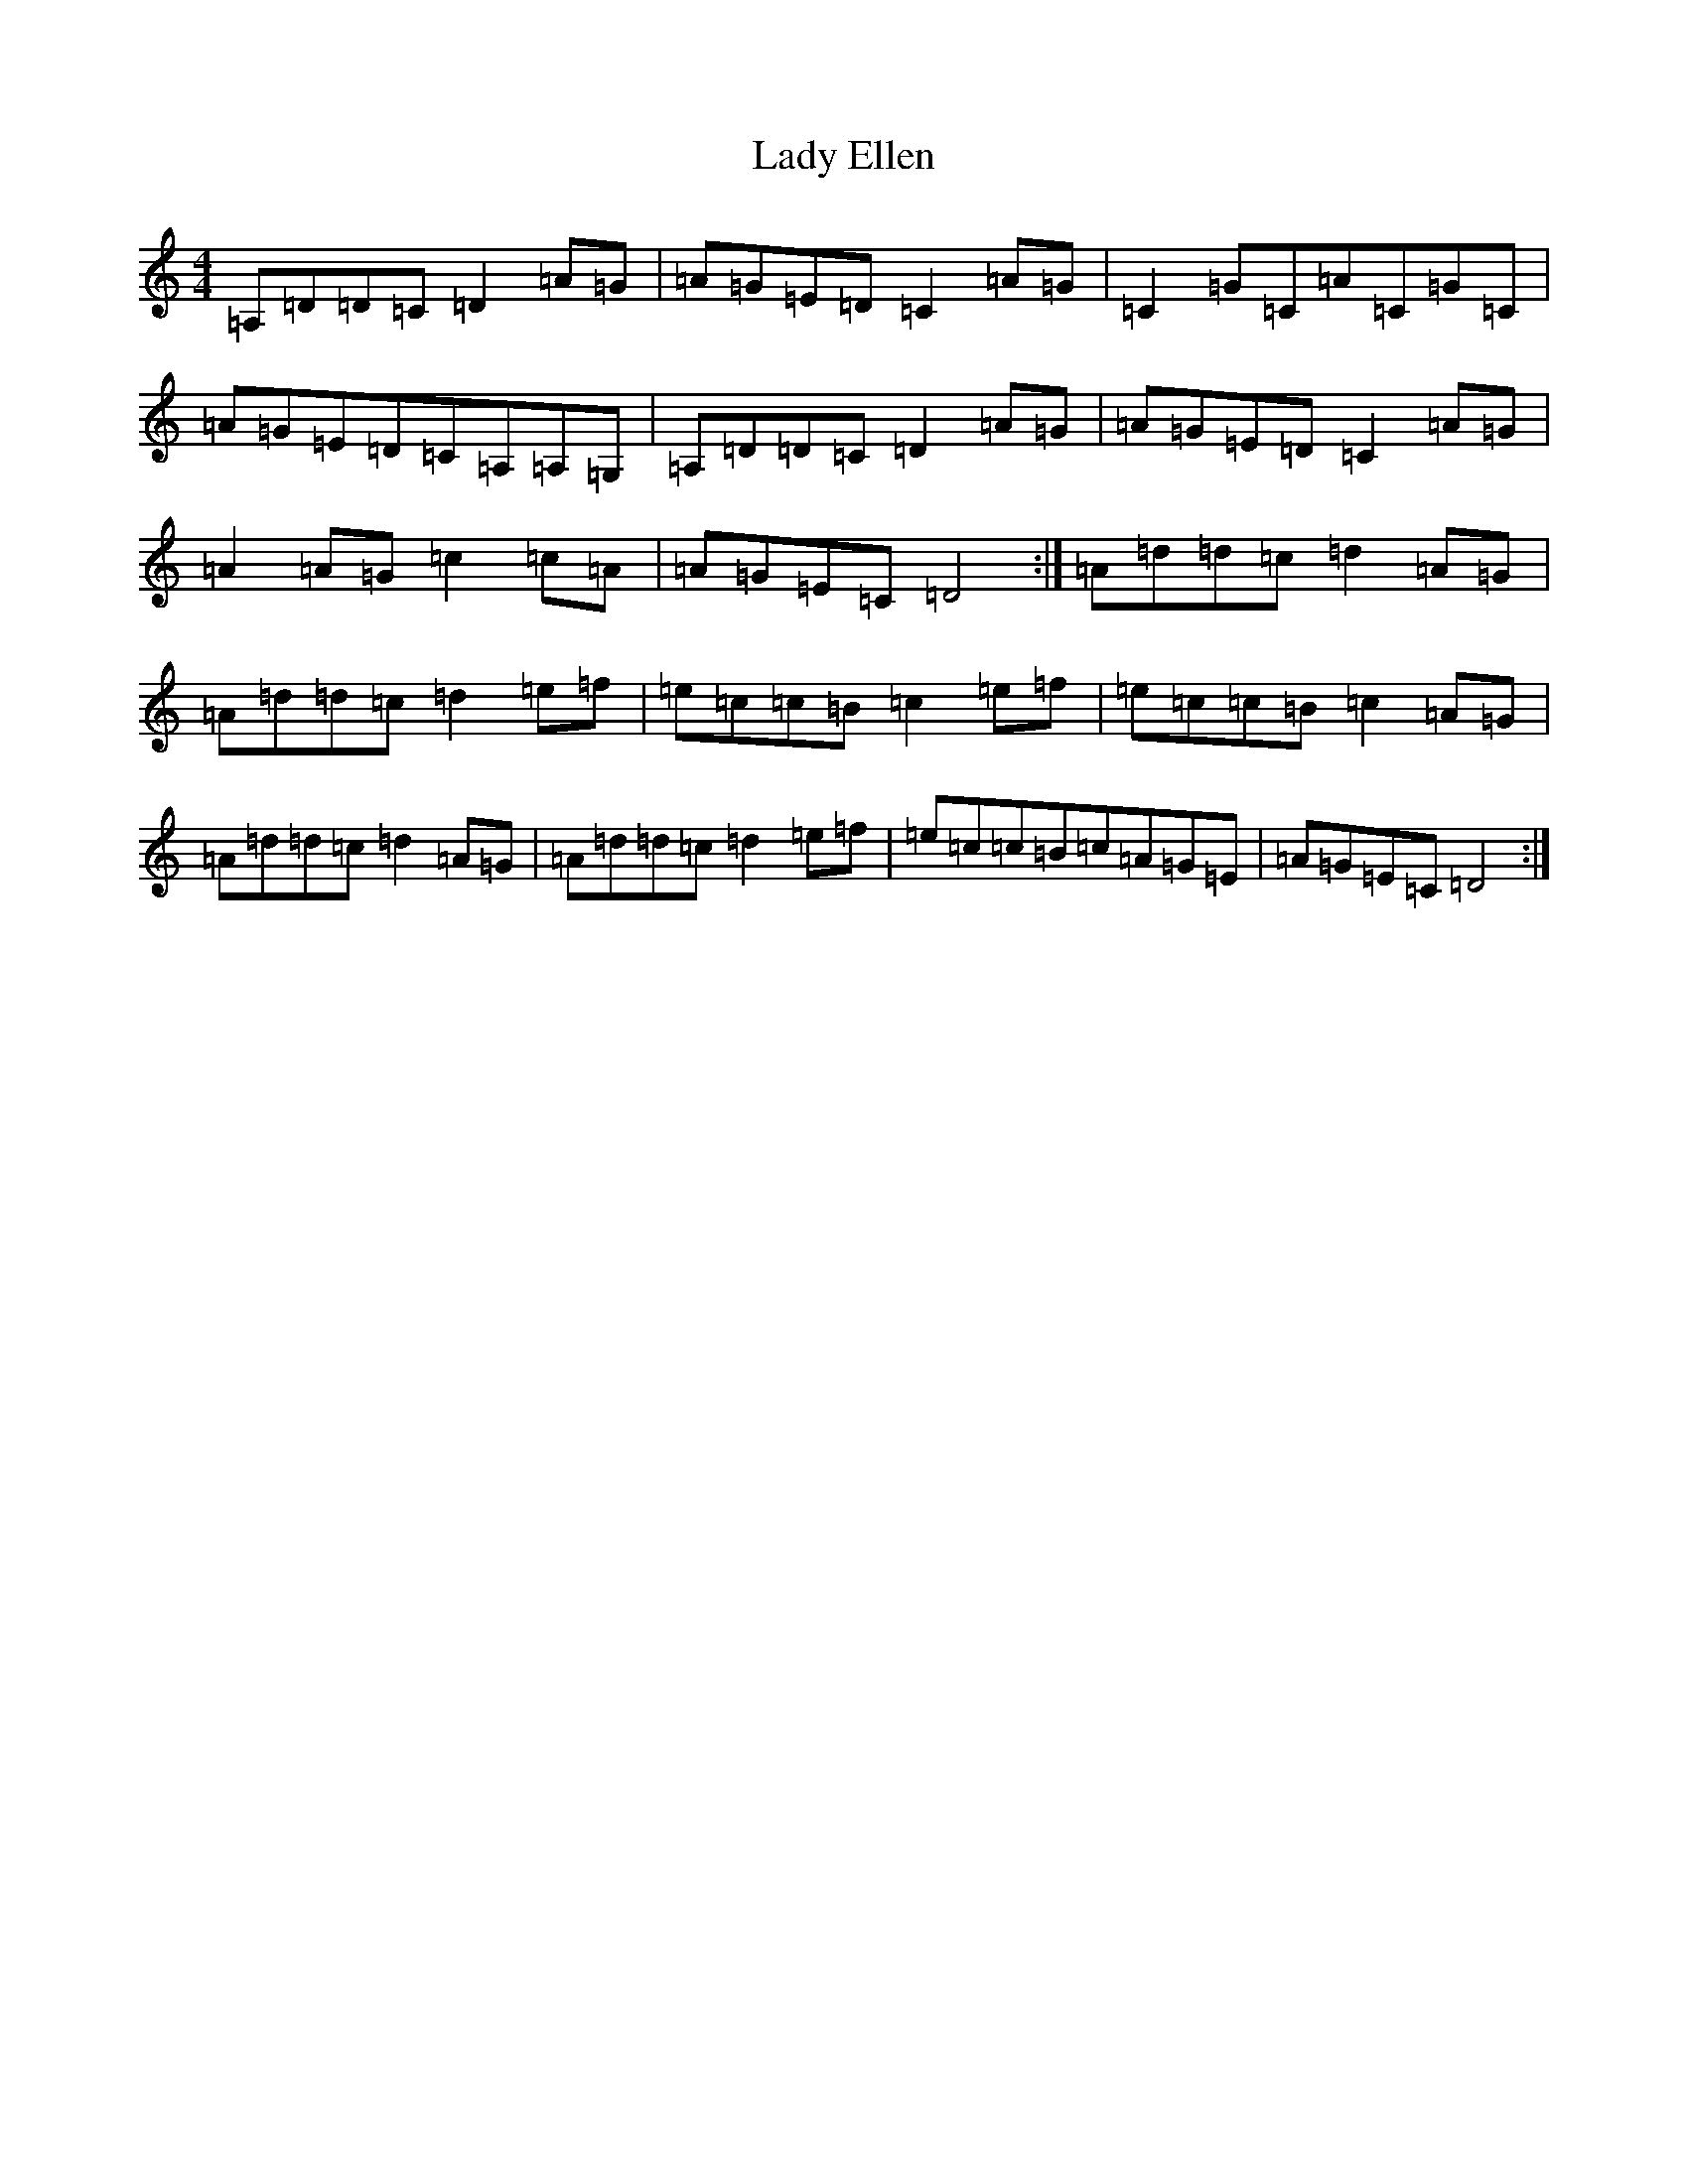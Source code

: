 X: 11895
T: Lady Ellen
S: https://thesession.org/tunes/2163#setting2163
Z: G Major
R: reel
M: 4/4
L: 1/8
K: C Major
=A,=D=D=C=D2=A=G|=A=G=E=D=C2=A=G|=C2=G=C=A=C=G=C|=A=G=E=D=C=A,=A,=G,|=A,=D=D=C=D2=A=G|=A=G=E=D=C2=A=G|=A2=A=G=c2=c=A|=A=G=E=C=D4:|=A=d=d=c=d2=A=G|=A=d=d=c=d2=e=f|=e=c=c=B=c2=e=f|=e=c=c=B=c2=A=G|=A=d=d=c=d2=A=G|=A=d=d=c=d2=e=f|=e=c=c=B=c=A=G=E|=A=G=E=C=D4:|